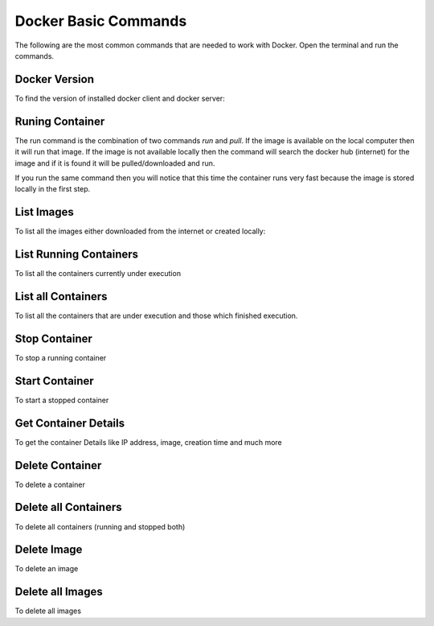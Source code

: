 Docker Basic Commands
=====================

The following are the most common commands that are needed to work with Docker. Open the terminal and run the commands.

Docker Version
^^^^^^^^^^^^^^
To find the version of installed docker client and docker server:

.. code:: bash
    docker version

Runing Container
^^^^^^^^^^^^^^^^
The run command is the combination of two commands `run` and `pull`. If the image is available on the local computer
then it will run that image. If the image is not available locally then the command will search the docker hub (internet) for the image
and if it is found it will be pulled/downloaded and run.

.. code:: bash
    docker run hello-world

If you run the same command then you will notice that this time the container runs very fast because the image is stored locally
in the first step.

.. code:: bash
    docker run hello-world

List Images
^^^^^^^^^^^
To list all the images either downloaded from the internet or created locally:

.. code:: bash
    docker images

List Running Containers
^^^^^^^^^^^^^^^^^^^^^^^
To list all the containers currently under execution

.. code:: bash
    docker ps

List all Containers
^^^^^^^^^^^^^^^^^^^
To list all the containers that are under execution and those which finished execution.

.. code:: bash
    docker ps -a

Stop Container
^^^^^^^^^^^^^^
To stop a running container

.. code:: bash
    # To find the ID of the container to stop
    docker ps
    # To stop the container
    docker stop <container_ID>

Start Container
^^^^^^^^^^^^^^^
To start a stopped container

.. code:: bash
    # To find the ID of the container to start
    docker ps -a 
    # To start the container
    docker start <container_ID>


Get Container Details
^^^^^^^^^^^^^^^^^^^^^
To get the container Details like IP address, image, creation time and much more

.. code:: bash
    # To find the ID of the container to stop
    docker ps -a
    # To get the details of a container
    docker inspect <container_ID>


Delete Container
^^^^^^^^^^^^^^^^
To delete a container

.. code:: bash
    # To find the ID of the container to delete
    docker ps -a
    # To delete the container
    docker rmi -f <container_ID>


Delete all Containers
^^^^^^^^^^^^^^^^^^^^^
To delete all containers (running and stopped both)

.. code:: bash
    docker rm -f $(docker ps -a -q)


Delete Image
^^^^^^^^^^^^
To delete an image

.. code:: bash
    # To find the ID of the image to delete
    docker images
    # To delete the image
    docker rmi -f <image_ID>


Delete all Images
^^^^^^^^^^^^^^^^^
To delete all images

.. code:: bash
    docker rmi -f $(docker images -a -q)



